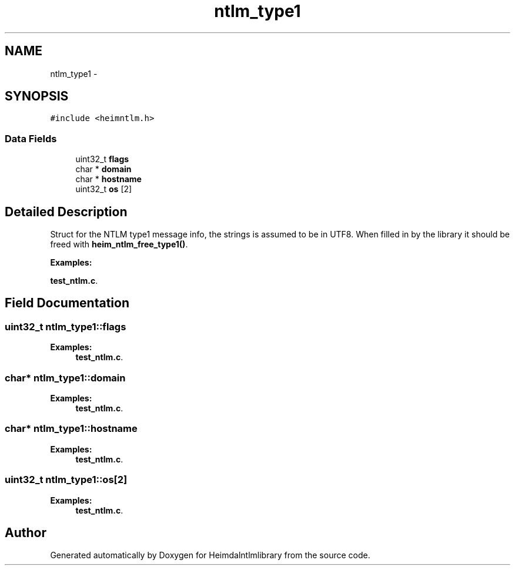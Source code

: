 .TH "ntlm_type1" 3 "11 Jan 2012" "Version 1.5.2" "Heimdalntlmlibrary" \" -*- nroff -*-
.ad l
.nh
.SH NAME
ntlm_type1 \- 
.SH SYNOPSIS
.br
.PP
\fC#include <heimntlm.h>\fP
.PP
.SS "Data Fields"

.in +1c
.ti -1c
.RI "uint32_t \fBflags\fP"
.br
.ti -1c
.RI "char * \fBdomain\fP"
.br
.ti -1c
.RI "char * \fBhostname\fP"
.br
.ti -1c
.RI "uint32_t \fBos\fP [2]"
.br
.in -1c
.SH "Detailed Description"
.PP 
Struct for the NTLM type1 message info, the strings is assumed to be in UTF8. When filled in by the library it should be freed with \fBheim_ntlm_free_type1()\fP. 
.PP
\fBExamples: \fP
.in +1c
.PP
\fBtest_ntlm.c\fP.
.SH "Field Documentation"
.PP 
.SS "uint32_t \fBntlm_type1::flags\fP"
.PP

.PP
\fBExamples: \fP
.in +1c
\fBtest_ntlm.c\fP.
.SS "char* \fBntlm_type1::domain\fP"
.PP

.PP
\fBExamples: \fP
.in +1c
\fBtest_ntlm.c\fP.
.SS "char* \fBntlm_type1::hostname\fP"
.PP

.PP
\fBExamples: \fP
.in +1c
\fBtest_ntlm.c\fP.
.SS "uint32_t \fBntlm_type1::os\fP[2]"
.PP

.PP
\fBExamples: \fP
.in +1c
\fBtest_ntlm.c\fP.

.SH "Author"
.PP 
Generated automatically by Doxygen for Heimdalntlmlibrary from the source code.
